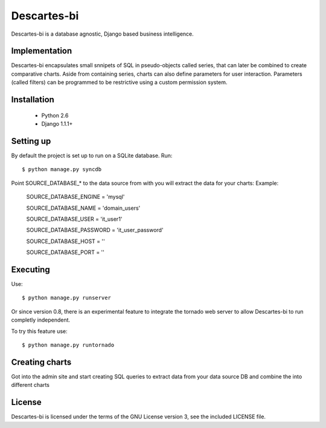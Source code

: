 ============
Descartes-bi	
============

Descartes-bi is a database agnostic, Django based business intelligence.

Implementation
==============

Descartes-bi encapsulates small snnipets of SQL in pseudo-objects called series, that can later be combined to create comparative charts.  Aside from containing series, charts can also define parameters for user interaction.  Parameters (called filters) can be programmed to be restrictive using a custom permission system.

Installation
============

 * Python 2.6
 * Django 1.1.1+

Setting up
==========

By default the project is set up to run on a SQLite database. Run::

    $ python manage.py syncdb

Point SOURCE_DATABASE_* to the data source from with you will extract the data for your charts:
Example:

    SOURCE_DATABASE_ENGINE = 'mysql'

    SOURCE_DATABASE_NAME = 'domain_users'

    SOURCE_DATABASE_USER = 'it_user1'

    SOURCE_DATABASE_PASSWORD = 'it_user_password'

    SOURCE_DATABASE_HOST = ''

    SOURCE_DATABASE_PORT = ''


Executing
=========

Use::

    $ python manage.py runserver


Or since version 0.8, there is an experimental feature to integrate the tornado web server to allow Descartes-bi to run completly independent.

To try this feature use::

    $ python manage.py runtornado


Creating charts
===============

Got into the admin site and start creating SQL queries to extract data from your data source DB and combine the into different charts


License
=======
Descartes-bi is licensed under the terms of the GNU License version 3, see the included LICENSE file.
